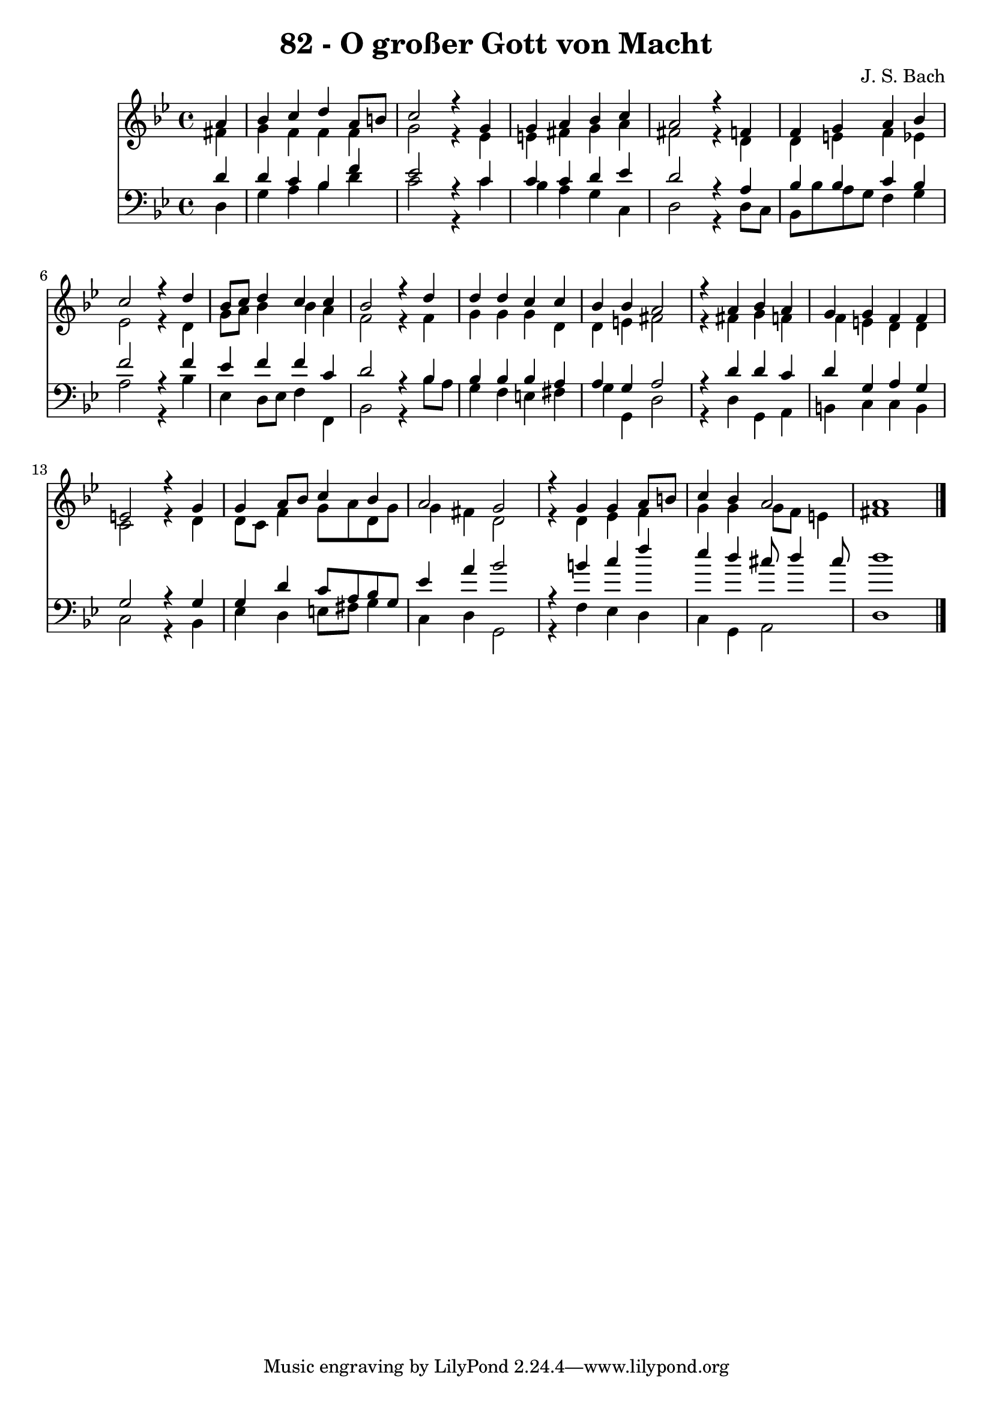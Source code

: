 \version "2.10.33"

\header {
  title = "82 - O großer Gott von Macht"
  composer = "J. S. Bach"
}


global = {
  \time 4/4
  \key g \minor
}


soprano = \relative c'' {
  \partial 4 a4 
    bes4 c4 d4 a8 b8 
  c2 r4 g4 
  g4 a4 bes4 c4 
  a2 r4 f4 
  f4 g4 a4 bes4   %5
  c2 r4 d4 
  bes8 c8 d4 c4 c4 
  bes2 r4 d4 
  d4 d4 c4 c4 
  bes4 bes4 a2   %10
  r4 a4 bes4 a4 
  g4 g4 f4 f4 
  e2 r4 g4 
  g4 a8 bes8 c4 bes4 
  a2 g2   %15
  r4 g4 g4 a8 b8 
  c4 bes4 a2 
  a1 
  
}

alto = \relative c' {
  \partial 4 fis4 
    g4 f4 f4 f4 
  g2 r4 ees4 
  e4 fis4 g4 a4 
  fis2 r4 d4 
  d4 e4 f4 ees4   %5
  ees2 r4 d4 
  g8 a8 bes4 bes4 a4 
  f2 r4 f4 
  g4 g4 g4 d4 
  d4 e4 fis2   %10
  r4 fis4 g4 f4 
  f4 e4 d4 d4 
  c2 r4 d4 
  d8 c8 f4 g8 a8 d,8 g8 
  g4 fis4 d2   %15
  r4 d4 ees4 f4 
  g4 g4 g8 f8 e4 
  fis1 
  
}

tenor = \relative c' {
  \partial 4 d4 
    d4 c4 bes4 f'4 
  ees2 r4 c4 
  c4 c4 d4 ees4 
  d2 r4 a4 
  bes4 bes4 c4 bes4   %5
  f'2 r4 f4 
  ees4 f4 f4 c4 
  d2 r4 bes4 
  bes4 bes4 bes4 a4 
  a4 g4 a2   %10
  r4 d4 d4 c4 
  d4 g,4 a4 g4 
  g2 r4 g4 
  g4 d'4 c8 a8 bes8 g8 
  ees'4 a4 bes2   %15
  r4 b4 c4 f4 
  ees4 d4 cis8 d4 cis8 
  d1 
  
}

baixo = \relative c {
  \partial 4 d4 
    g4 a4 bes4 d4 
  c2 r4 c4 
  bes4 a4 g4 c,4 
  d2 r4 d8 c8 
  bes8 bes'8 a8 g8 f4 g4   %5
  a2 r4 bes4 
  ees,4 d8 ees8 f4 f,4 
  bes2 r4 bes'8 a8 
  g4 f4 e4 fis4 
  g4 g,4 d'2   %10
  r4 d4 g,4 a4 
  b4 c4 c4 b4 
  c2 r4 bes4 
  ees4 d4 e8 fis8 g4 
  c,4 d4 g,2   %15
  r4 f'4 ees4 d4 
  c4 g4 a2 
  d1 
  
}

\score {
  <<
    \new Staff {
      <<
        \global
        \new Voice = "1" { \voiceOne \soprano }
        \new Voice = "2" { \voiceTwo \alto }
      >>
    }
    \new Staff {
      <<
        \global
        \clef "bass"
        \new Voice = "1" {\voiceOne \tenor }
        \new Voice = "2" { \voiceTwo \baixo \bar "|."}
      >>
    }
  >>
}